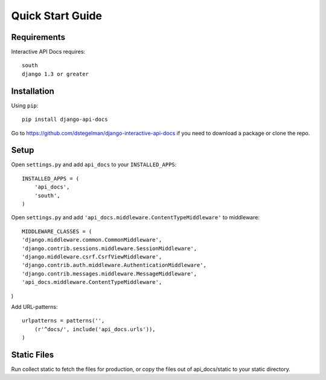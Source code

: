 Quick Start Guide
=================


Requirements
------------

Interactive API Docs requires::

    south
    django 1.3 or greater


Installation
------------

Using ``pip``::

    pip install django-api-docs

Go to https://github.com/dstegelman/django-interactive-api-docs if you need to download a package or clone the repo.


Setup
-----

Open ``settings.py`` and add ``api_docs`` to your ``INSTALLED_APPS``::

    INSTALLED_APPS = (
        'api_docs',
        'south',
    )
    
Open ``settings.py`` and add ``'api_docs.middleware.ContentTypeMiddleware'`` to middleware::

    MIDDLEWARE_CLASSES = (
    'django.middleware.common.CommonMiddleware',
    'django.contrib.sessions.middleware.SessionMiddleware',
    'django.middleware.csrf.CsrfViewMiddleware',
    'django.contrib.auth.middleware.AuthenticationMiddleware',
    'django.contrib.messages.middleware.MessageMiddleware',
    'api_docs.middleware.ContentTypeMiddleware',
)

Add URL-patterns::

    urlpatterns = patterns('',
        (r'^docs/', include('api_docs.urls')),
    )
    
Static Files
------------

Run collect static to fetch the files for production, or copy the files out of api_docs/static to your static directory.


